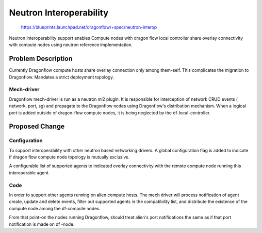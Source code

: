 ..
 This work is licensed under a Creative Commons Attribution 3.0 Unported
 License.

 http://creativecommons.org/licenses/by/3.0/legalcode

========================
Neutron Interoperability
========================

 https://blueprints.launchpad.net/dragonflow/+spec/neutron-interop

Neutron interoperability support enables Compute nodes with dragon flow local controller
share overlay connectivity with compute nodes using neutron reference implementation.

Problem Description
===================
Currently Dragonflow compute hosts share overlay connection only among them-self.
This complicates the migration to Dragonflow.
Mandates a strict deployment topology.

Mech-driver
-----------
Dragonflow mech-driver is run as a neutron ml2 plugin. It is responsible for interception
of network CRUD events ( network, port, sg) and propagate to the Dragonflow nodes using
Dragonflow's distribution mechanism. When a logical port is added outside of dragon-flow
compute nodes, it is being neglected by the df-local-controller.


Proposed Change
===============

Configuration
-------------
To support interoperability with other neutron based networking drivers. A global
configuration flag is added to indicate if dragon flow compute node topology is
mutually exclusive.

A configurable list of supported agents to indicated overlay connectivity with the
remote compute node running this interoperable agent.

Code
----
In order to support other agents running on alien compute hosts. The mech driver will
process notification of agent create, update and delete events, filter out supported agents
in the compatibility list, and distribute the existence of the compute node among the df-compute
nodes.

From that point-on the nodes running Dragonflow, should treat alien's port notifications the same
as if that port notification is made on df -node.
